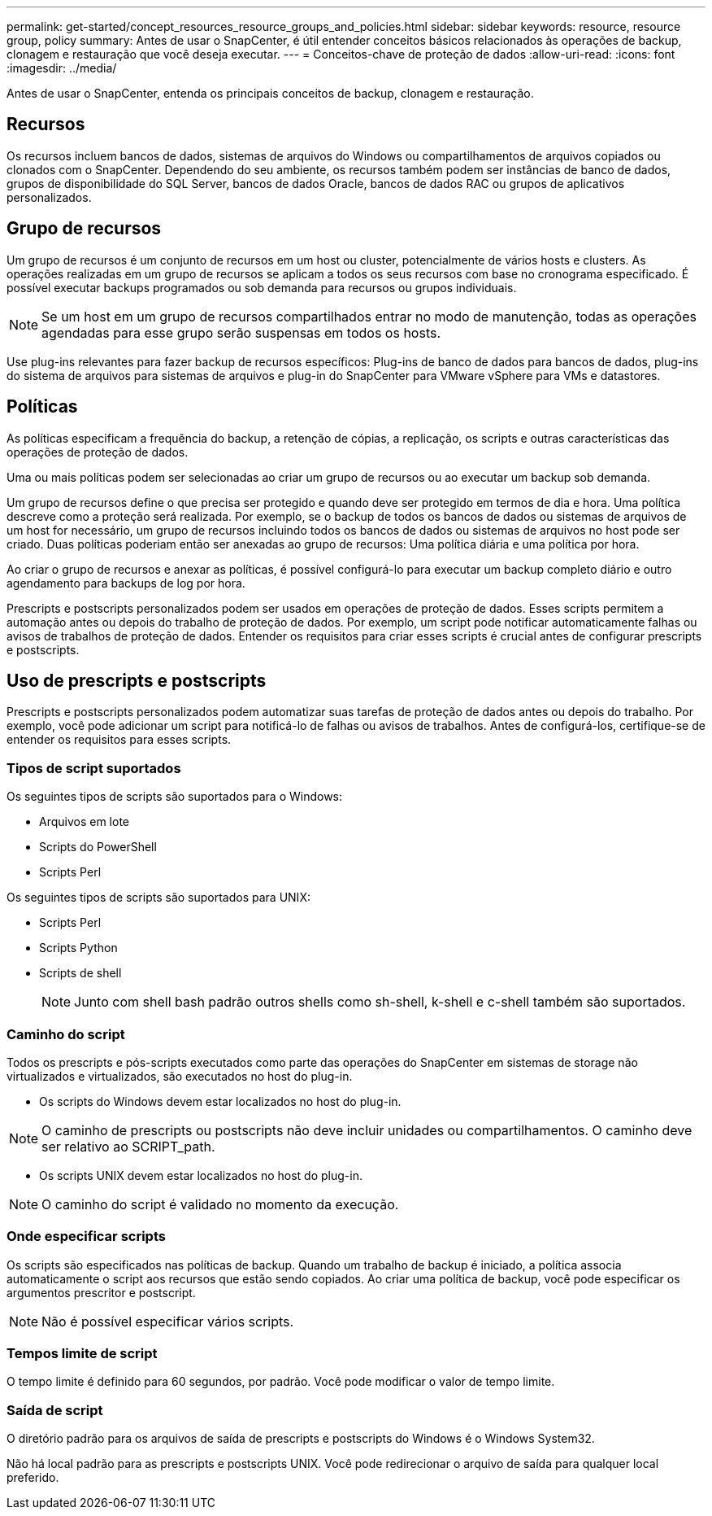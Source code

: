 ---
permalink: get-started/concept_resources_resource_groups_and_policies.html 
sidebar: sidebar 
keywords: resource, resource group, policy 
summary: Antes de usar o SnapCenter, é útil entender conceitos básicos relacionados às operações de backup, clonagem e restauração que você deseja executar. 
---
= Conceitos-chave de proteção de dados
:allow-uri-read: 
:icons: font
:imagesdir: ../media/


[role="lead"]
Antes de usar o SnapCenter, entenda os principais conceitos de backup, clonagem e restauração.



== Recursos

Os recursos incluem bancos de dados, sistemas de arquivos do Windows ou compartilhamentos de arquivos copiados ou clonados com o SnapCenter. Dependendo do seu ambiente, os recursos também podem ser instâncias de banco de dados, grupos de disponibilidade do SQL Server, bancos de dados Oracle, bancos de dados RAC ou grupos de aplicativos personalizados.



== Grupo de recursos

Um grupo de recursos é um conjunto de recursos em um host ou cluster, potencialmente de vários hosts e clusters. As operações realizadas em um grupo de recursos se aplicam a todos os seus recursos com base no cronograma especificado. É possível executar backups programados ou sob demanda para recursos ou grupos individuais.


NOTE: Se um host em um grupo de recursos compartilhados entrar no modo de manutenção, todas as operações agendadas para esse grupo serão suspensas em todos os hosts.

Use plug-ins relevantes para fazer backup de recursos específicos: Plug-ins de banco de dados para bancos de dados, plug-ins do sistema de arquivos para sistemas de arquivos e plug-in do SnapCenter para VMware vSphere para VMs e datastores.



== Políticas

As políticas especificam a frequência do backup, a retenção de cópias, a replicação, os scripts e outras características das operações de proteção de dados.

Uma ou mais políticas podem ser selecionadas ao criar um grupo de recursos ou ao executar um backup sob demanda.

Um grupo de recursos define o que precisa ser protegido e quando deve ser protegido em termos de dia e hora. Uma política descreve como a proteção será realizada. Por exemplo, se o backup de todos os bancos de dados ou sistemas de arquivos de um host for necessário, um grupo de recursos incluindo todos os bancos de dados ou sistemas de arquivos no host pode ser criado. Duas políticas poderiam então ser anexadas ao grupo de recursos: Uma política diária e uma política por hora.

Ao criar o grupo de recursos e anexar as políticas, é possível configurá-lo para executar um backup completo diário e outro agendamento para backups de log por hora.

Prescripts e postscripts personalizados podem ser usados em operações de proteção de dados. Esses scripts permitem a automação antes ou depois do trabalho de proteção de dados. Por exemplo, um script pode notificar automaticamente falhas ou avisos de trabalhos de proteção de dados. Entender os requisitos para criar esses scripts é crucial antes de configurar prescripts e postscripts.



== Uso de prescripts e postscripts

Prescripts e postscripts personalizados podem automatizar suas tarefas de proteção de dados antes ou depois do trabalho. Por exemplo, você pode adicionar um script para notificá-lo de falhas ou avisos de trabalhos. Antes de configurá-los, certifique-se de entender os requisitos para esses scripts.



=== Tipos de script suportados

Os seguintes tipos de scripts são suportados para o Windows:

* Arquivos em lote
* Scripts do PowerShell
* Scripts Perl


Os seguintes tipos de scripts são suportados para UNIX:

* Scripts Perl
* Scripts Python
* Scripts de shell
+

NOTE: Junto com shell bash padrão outros shells como sh-shell, k-shell e c-shell também são suportados.





=== Caminho do script

Todos os prescripts e pós-scripts executados como parte das operações do SnapCenter em sistemas de storage não virtualizados e virtualizados, são executados no host do plug-in.

* Os scripts do Windows devem estar localizados no host do plug-in.



NOTE: O caminho de prescripts ou postscripts não deve incluir unidades ou compartilhamentos. O caminho deve ser relativo ao SCRIPT_path.

* Os scripts UNIX devem estar localizados no host do plug-in.



NOTE: O caminho do script é validado no momento da execução.



=== Onde especificar scripts

Os scripts são especificados nas políticas de backup. Quando um trabalho de backup é iniciado, a política associa automaticamente o script aos recursos que estão sendo copiados. Ao criar uma política de backup, você pode especificar os argumentos prescritor e postscript.


NOTE: Não é possível especificar vários scripts.



=== Tempos limite de script

O tempo limite é definido para 60 segundos, por padrão. Você pode modificar o valor de tempo limite.



=== Saída de script

O diretório padrão para os arquivos de saída de prescripts e postscripts do Windows é o Windows System32.

Não há local padrão para as prescripts e postscripts UNIX. Você pode redirecionar o arquivo de saída para qualquer local preferido.
